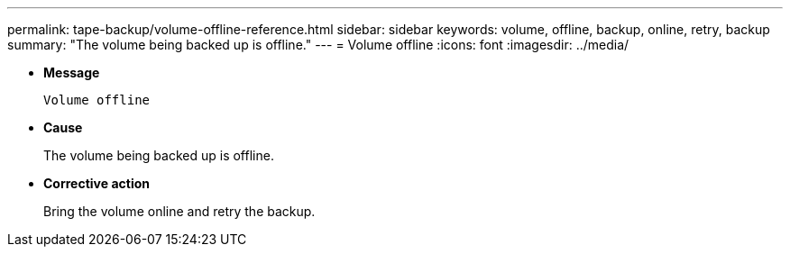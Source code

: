 ---
permalink: tape-backup/volume-offline-reference.html
sidebar: sidebar
keywords: volume, offline, backup, online, retry, backup
summary: "The volume being backed up is offline."
---
= Volume offline
:icons: font
:imagesdir: ../media/

[.lead]
* *Message*
+
`Volume offline`

* *Cause*
+
The volume being backed up is offline.

* *Corrective action*
+
Bring the volume online and retry the backup.
